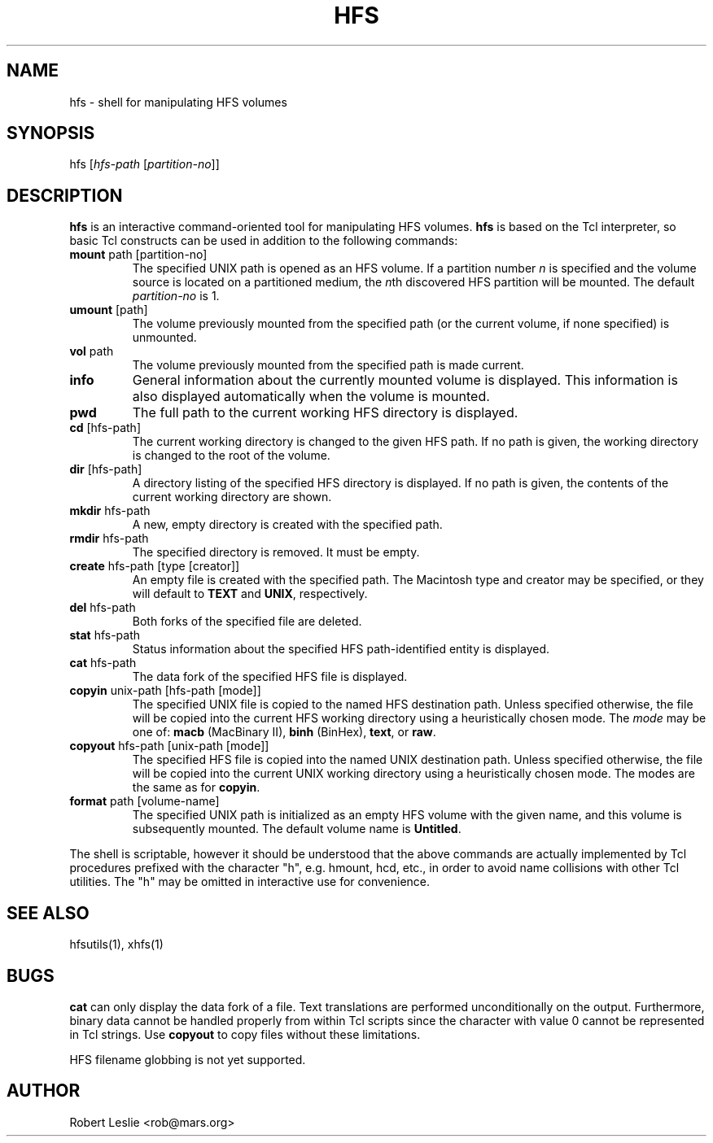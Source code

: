 .TH HFS 1 11-Jun-1996 HFSUTILS
.SH NAME
hfs \- shell for manipulating HFS volumes
.SH SYNOPSIS
hfs
.RI [ "hfs-path " [ partition-no ]]
.SH DESCRIPTION
.B hfs
is an interactive command-oriented tool for manipulating HFS volumes.
.B hfs
is based on the Tcl interpreter, so basic Tcl constructs can be used in
addition to the following commands:
.SP
.TP
.BR mount " path [partition-no]"
The specified UNIX path is opened as an HFS volume. If a partition number
.I n
is specified and the volume source is located on a partitioned medium, the
.IR n th
discovered HFS partition will be mounted. The default
.I partition-no
is 1.
.TP
.BR umount " [path]"
The volume previously mounted from the specified path (or the current volume,
if none specified) is unmounted.
.TP
.BR vol " path"
The volume previously mounted from the specified path is made current.
.TP
.B info
General information about the currently mounted volume is displayed. This
information is also displayed automatically when the volume is mounted.
.TP
.B pwd
The full path to the current working HFS directory is displayed.
.TP
.BR cd " [hfs-path]"
The current working directory is changed to the given HFS path. If no path is
given, the working directory is changed to the root of the volume.
.TP
.BR dir " [hfs-path]"
A directory listing of the specified HFS directory is displayed. If no path is
given, the contents of the current working directory are shown.
.TP
.BR mkdir " hfs-path"
A new, empty directory is created with the specified path.
.TP
.BR rmdir " hfs-path"
The specified directory is removed. It must be empty.
.TP
.BR create " hfs-path [type [creator]]"
An empty file is created with the specified path. The Macintosh type and
creator may be specified, or they will default to
.B TEXT
and
.BR UNIX ,
respectively.
.TP
.BR del " hfs-path"
Both forks of the specified file are deleted.
.TP
.BR stat " hfs-path"
Status information about the specified HFS path-identified entity is
displayed.
.TP
.BR cat " hfs-path"
The data fork of the specified HFS file is displayed.
.TP
.BR copyin " unix-path [hfs-path [mode]]"
The specified UNIX file is copied to the named HFS destination path. Unless
specified otherwise, the file will be copied into the current HFS working
directory using a heuristically chosen mode. The
.I mode
may be one of:
.B macb
(MacBinary II),
.B binh
(BinHex),
.BR text ,
or
.BR raw .
.TP
.BR copyout " hfs-path [unix-path [mode]]"
The specified HFS file is copied into the named UNIX destination path. Unless
specified otherwise, the file will be copied into the current UNIX working
directory using a heuristically chosen mode. The modes are the same as for
.BR copyin .
.TP
.BR format " path [volume-name]"
The specified UNIX path is initialized as an empty HFS volume with the given
name, and this volume is subsequently mounted. The default volume name is
.BR Untitled .
.PP
The shell is scriptable, however it should be understood that the above
commands are actually implemented by Tcl procedures prefixed with the
character "h", e.g. hmount, hcd, etc., in order to avoid name collisions with
other Tcl utilities. The "h" may be omitted in interactive use for
convenience.
.SH SEE ALSO
hfsutils(1), xhfs(1)
.SH BUGS
.B cat
can only display the data fork of a file. Text translations are performed
unconditionally on the output. Furthermore, binary data cannot be handled
properly from within Tcl scripts since the character with value 0 cannot be
represented in Tcl strings. Use
.B copyout
to copy files without these limitations.
.PP
HFS filename globbing is not yet supported.
.SH AUTHOR
Robert Leslie <rob@mars.org>

